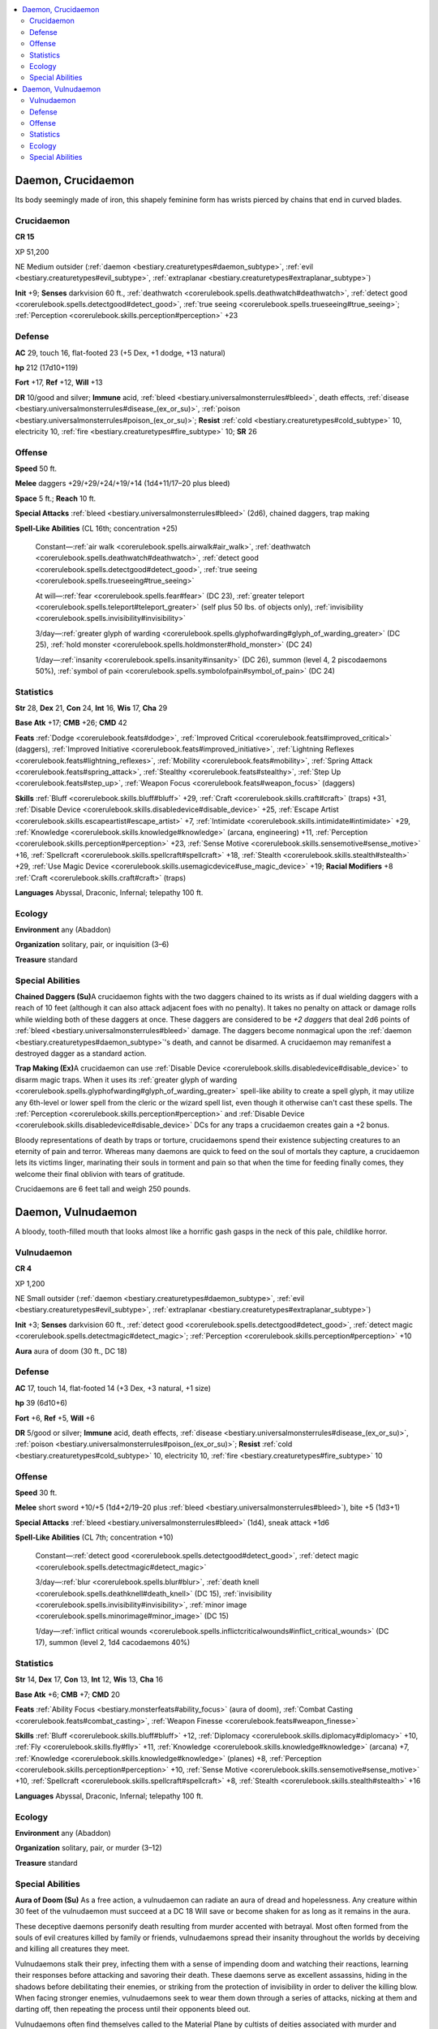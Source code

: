 
.. _`bestiary3.daemon`:

.. contents:: \ 

.. _`bestiary3.daemon#daemon_crucidaemon`:

Daemon, Crucidaemon
********************

Its body seemingly made of iron, this shapely feminine form has wrists pierced by chains that end in curved blades.

.. _`bestiary3.daemon#crucidaemon`:

Crucidaemon
============

**CR 15** 

XP 51,200

NE Medium outsider (:ref:`daemon <bestiary.creaturetypes#daemon_subtype>`\ , :ref:`evil <bestiary.creaturetypes#evil_subtype>`\ , :ref:`extraplanar <bestiary.creaturetypes#extraplanar_subtype>`\ )

\ **Init**\  +9; \ **Senses**\  darkvision 60 ft., :ref:`deathwatch <corerulebook.spells.deathwatch#deathwatch>`\ , :ref:`detect good <corerulebook.spells.detectgood#detect_good>`\ , :ref:`true seeing <corerulebook.spells.trueseeing#true_seeing>`\ ; :ref:`Perception <corerulebook.skills.perception#perception>`\  +23

.. _`bestiary3.daemon#defense`:

Defense
========

\ **AC**\  29, touch 16, flat-footed 23 (+5 Dex, +1 dodge, +13 natural)

\ **hp**\  212 (17d10+119)

\ **Fort**\  +17, \ **Ref**\  +12, \ **Will**\  +13

\ **DR**\  10/good and silver; \ **Immune**\  acid, :ref:`bleed <bestiary.universalmonsterrules#bleed>`\ , death effects, :ref:`disease <bestiary.universalmonsterrules#disease_(ex_or_su)>`\ , :ref:`poison <bestiary.universalmonsterrules#poison_(ex_or_su)>`\ ; \ **Resist**\  :ref:`cold <bestiary.creaturetypes#cold_subtype>`\  10, electricity 10, :ref:`fire <bestiary.creaturetypes#fire_subtype>`\  10; \ **SR**\  26

.. _`bestiary3.daemon#offense`:

Offense
========

\ **Speed**\  50 ft.

\ **Melee**\  daggers +29/+29/+24/+19/+14 (1d4+11/17–20 plus bleed)

\ **Space**\  5 ft.; \ **Reach**\  10 ft.

\ **Special Attacks**\  :ref:`bleed <bestiary.universalmonsterrules#bleed>`\  (2d6), chained daggers, trap making

\ **Spell-Like Abilities**\  (CL 16th; concentration +25)

 Constant—:ref:`air walk <corerulebook.spells.airwalk#air_walk>`\ , :ref:`deathwatch <corerulebook.spells.deathwatch#deathwatch>`\ , :ref:`detect good <corerulebook.spells.detectgood#detect_good>`\ , :ref:`true seeing <corerulebook.spells.trueseeing#true_seeing>`

 At will—:ref:`fear <corerulebook.spells.fear#fear>`\  (DC 23), :ref:`greater teleport <corerulebook.spells.teleport#teleport_greater>`\  (self plus 50 lbs. of objects only), :ref:`invisibility <corerulebook.spells.invisibility#invisibility>`

 3/day—:ref:`greater glyph of warding <corerulebook.spells.glyphofwarding#glyph_of_warding_greater>`\  (DC 25), :ref:`hold monster <corerulebook.spells.holdmonster#hold_monster>`\  (DC 24) 

 1/day—:ref:`insanity <corerulebook.spells.insanity#insanity>`\  (DC 26), summon (level 4, 2 piscodaemons 50%), :ref:`symbol of pain <corerulebook.spells.symbolofpain#symbol_of_pain>`\  (DC 24)

.. _`bestiary3.daemon#statistics`:

Statistics
===========

\ **Str**\  28, \ **Dex**\  21, \ **Con**\  24, \ **Int**\  16, \ **Wis**\  17, \ **Cha**\  29

\ **Base Atk**\  +17; \ **CMB**\  +26; \ **CMD**\  42

\ **Feats**\  :ref:`Dodge <corerulebook.feats#dodge>`\ , :ref:`Improved Critical <corerulebook.feats#improved_critical>`\  (daggers), :ref:`Improved Initiative <corerulebook.feats#improved_initiative>`\ , :ref:`Lightning Reflexes <corerulebook.feats#lightning_reflexes>`\ , :ref:`Mobility <corerulebook.feats#mobility>`\ , :ref:`Spring Attack <corerulebook.feats#spring_attack>`\ , :ref:`Stealthy <corerulebook.feats#stealthy>`\ , :ref:`Step Up <corerulebook.feats#step_up>`\ , :ref:`Weapon Focus <corerulebook.feats#weapon_focus>`\  (daggers)

\ **Skills**\  :ref:`Bluff <corerulebook.skills.bluff#bluff>`\  +29, :ref:`Craft <corerulebook.skills.craft#craft>`\  (traps) +31, :ref:`Disable Device <corerulebook.skills.disabledevice#disable_device>`\  +25, :ref:`Escape Artist <corerulebook.skills.escapeartist#escape_artist>`\  +7, :ref:`Intimidate <corerulebook.skills.intimidate#intimidate>`\  +29, :ref:`Knowledge <corerulebook.skills.knowledge#knowledge>`\  (arcana, engineering) +11, :ref:`Perception <corerulebook.skills.perception#perception>`\  +23, :ref:`Sense Motive <corerulebook.skills.sensemotive#sense_motive>`\  +16, :ref:`Spellcraft <corerulebook.skills.spellcraft#spellcraft>`\  +18, :ref:`Stealth <corerulebook.skills.stealth#stealth>`\  +29, :ref:`Use Magic Device <corerulebook.skills.usemagicdevice#use_magic_device>`\  +19; \ **Racial Modifiers**\  +8 :ref:`Craft <corerulebook.skills.craft#craft>`\  (traps)

\ **Languages**\  Abyssal, Draconic, Infernal; telepathy 100 ft.

.. _`bestiary3.daemon#ecology`:

Ecology
========

\ **Environment**\  any (Abaddon)

\ **Organization**\  solitary, pair, or inquisition (3–6)

\ **Treasure**\  standard

.. _`bestiary3.daemon#special_abilities`:

Special Abilities
==================

\ **Chained Daggers (Su)**\ A crucidaemon fights with the two daggers chained to its wrists as if dual wielding daggers with a reach of 10 feet (although it can also attack adjacent foes with no penalty). It takes no penalty on attack or damage rolls while wielding both of these daggers at once. These daggers are considered to be \ *+2 daggers*\  that deal 2d6 points of :ref:`bleed <bestiary.universalmonsterrules#bleed>`\  damage. The daggers become nonmagical upon the :ref:`daemon <bestiary.creaturetypes#daemon_subtype>`\ 's death, and cannot be disarmed. A crucidaemon may remanifest a destroyed dagger as a standard action.

\ **Trap Making (Ex)**\ A crucidaemon can use :ref:`Disable Device <corerulebook.skills.disabledevice#disable_device>`\  to disarm magic traps. When it uses its :ref:`greater glyph of warding <corerulebook.spells.glyphofwarding#glyph_of_warding_greater>`\  spell-like ability to create a spell glyph, it may utilize any 6th-level or lower spell from the cleric or the wizard spell list, even though it otherwise can't cast these spells. The :ref:`Perception <corerulebook.skills.perception#perception>`\  and :ref:`Disable Device <corerulebook.skills.disabledevice#disable_device>`\  DCs for any traps a crucidaemon creates gain a +2 bonus.

Bloody representations of death by traps or torture, crucidaemons spend their existence subjecting creatures to an eternity of pain and terror. Whereas many daemons are quick to feed on the soul of mortals they capture, a crucidaemon lets its victims linger, marinating their souls in torment and pain so that when the time for feeding finally comes, they welcome their final oblivion with tears of gratitude.

Crucidaemons are 6 feet tall and weigh 250 pounds.

.. _`bestiary3.daemon#daemon_vulnudaemon`:

Daemon, Vulnudaemon
********************

A bloody, tooth-filled mouth that looks almost like a horrific gash gasps in the neck of this pale, childlike horror.

.. _`bestiary3.daemon#vulnudaemon`:

Vulnudaemon
============

**CR 4** 

XP 1,200

NE Small outsider (:ref:`daemon <bestiary.creaturetypes#daemon_subtype>`\ , :ref:`evil <bestiary.creaturetypes#evil_subtype>`\ , :ref:`extraplanar <bestiary.creaturetypes#extraplanar_subtype>`\ )

\ **Init**\  +3; \ **Senses**\  darkvision 60 ft., :ref:`detect good <corerulebook.spells.detectgood#detect_good>`\ , :ref:`detect magic <corerulebook.spells.detectmagic#detect_magic>`\ ; :ref:`Perception <corerulebook.skills.perception#perception>`\  +10

\ **Aura**\  aura of doom (30 ft., DC 18) 

Defense
========

\ **AC**\  17, touch 14, flat-footed 14 (+3 Dex, +3 natural, +1 size)

\ **hp**\  39 (6d10+6)

\ **Fort**\  +6, \ **Ref**\  +5, \ **Will**\  +6

\ **DR**\  5/good or silver; \ **Immune**\  acid, death effects, :ref:`disease <bestiary.universalmonsterrules#disease_(ex_or_su)>`\ , :ref:`poison <bestiary.universalmonsterrules#poison_(ex_or_su)>`\ ; \ **Resist**\  :ref:`cold <bestiary.creaturetypes#cold_subtype>`\  10, electricity 10, :ref:`fire <bestiary.creaturetypes#fire_subtype>`\  10

Offense
========

\ **Speed**\  30 ft.

\ **Melee**\  short sword +10/+5 (1d4+2/19–20 plus :ref:`bleed <bestiary.universalmonsterrules#bleed>`\ ), bite +5 (1d3+1)

\ **Special Attacks**\  :ref:`bleed <bestiary.universalmonsterrules#bleed>`\  (1d4), sneak attack +1d6

\ **Spell-Like Abilities**\  (CL 7th; concentration +10)

 Constant—:ref:`detect good <corerulebook.spells.detectgood#detect_good>`\ , :ref:`detect magic <corerulebook.spells.detectmagic#detect_magic>`

 3/day—:ref:`blur <corerulebook.spells.blur#blur>`\ , :ref:`death knell <corerulebook.spells.deathknell#death_knell>`\  (DC 15), :ref:`invisibility <corerulebook.spells.invisibility#invisibility>`\ , :ref:`minor image <corerulebook.spells.minorimage#minor_image>`\  (DC 15)

 1/day—:ref:`inflict critical wounds <corerulebook.spells.inflictcriticalwounds#inflict_critical_wounds>`\  (DC 17), summon (level 2, 1d4 cacodaemons 40%)

Statistics
===========

\ **Str**\  14, \ **Dex**\  17, \ **Con**\  13, \ **Int**\  12, \ **Wis**\  13, \ **Cha**\  16

\ **Base Atk**\  +6; \ **CMB**\  +7; \ **CMD**\  20

\ **Feats**\  :ref:`Ability Focus <bestiary.monsterfeats#ability_focus>`\  (aura of doom), :ref:`Combat Casting <corerulebook.feats#combat_casting>`\ , :ref:`Weapon Finesse <corerulebook.feats#weapon_finesse>`

\ **Skills**\  :ref:`Bluff <corerulebook.skills.bluff#bluff>`\  +12, :ref:`Diplomacy <corerulebook.skills.diplomacy#diplomacy>`\  +10, :ref:`Fly <corerulebook.skills.fly#fly>`\  +11, :ref:`Knowledge <corerulebook.skills.knowledge#knowledge>`\  (arcana) +7, :ref:`Knowledge <corerulebook.skills.knowledge#knowledge>`\  (planes) +8, :ref:`Perception <corerulebook.skills.perception#perception>`\  +10, :ref:`Sense Motive <corerulebook.skills.sensemotive#sense_motive>`\  +10, :ref:`Spellcraft <corerulebook.skills.spellcraft#spellcraft>`\  +8, :ref:`Stealth <corerulebook.skills.stealth#stealth>`\  +16

\ **Languages**\  Abyssal, Draconic, Infernal; telepathy 100 ft.

Ecology
========

\ **Environment**\  any (Abaddon)

\ **Organization**\  solitary, pair, or murder (3–12)

\ **Treasure**\  standard

Special Abilities
==================

\ **Aura of Doom (Su)**\  As a free action, a vulnudaemon can radiate an aura of dread and hopelessness. Any creature within 30 feet of the vulnudaemon must succeed at a DC 18 Will save or become shaken for as long as it remains in the aura.

These deceptive daemons personify death resulting from murder accented with betrayal. Most often formed from the souls of evil creatures killed by family or friends, vulnudaemons spread their insanity throughout the worlds by deceiving and killing all creatures they meet.

Vulnudaemons stalk their prey, infecting them with a sense of impending doom and watching their reactions, learning their responses before attacking and savoring their death. These daemons serve as excellent assassins, hiding in the shadows before debilitating their enemies, or striking from the protection of invisibility in order to deliver the killing blow. When facing stronger enemies, vulnudaemons seek to wear them down through a series of attacks, nicking at them and darting off, then repeating the process until their opponents bleed out.

Vulnudaemons often find themselves called to the Material Plane by cultists of deities associated with murder and assassination. These cultists often see vulnudaemons as sacred creatures favored by their deity, and rather than simply use the daemons as assassins, cultists often grant them a shocking degree of freedom to wander the region as they will, picking victims to fit their own agendas and murdering whomever they wish. Cultists who conjure vulnudaemons into the world usually take care to show the daemons a secret hand sign or other code that members of the cult can show them, lest the monsters decide to target one of the believers for an attack. Whether or not an accidentally targeted cultist has the time to flash her safety sign to the daemon should the creature attack her at a later date is, of course, another matter.

Vulnudaemons stand 3 feet tall and weigh 25 pounds.
